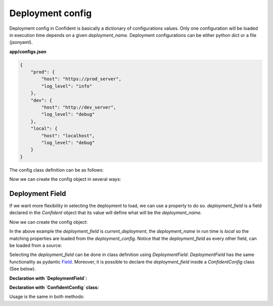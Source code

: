 .. _deployment_config:

Deployment config
=================

Deployment config in Confident is basically a dictionary of configurations values.
Only one configuration will be loaded in execution time depends on a given `deployment_name`.
Deployment configurations can be either python dict or a file (json\yaml).

.. code-block:: python
    :linenos:

    multi_configs = {
                    'prod': {
                        'host': 'https://prod_server',
                        'log_level': 'info'
                    },
                    'dev': {
                        'host': 'http://dev_server',
                        'log_level': 'debug'
                    },
                    'local': {
                        'host': 'localhost',
                        'log_level': 'debug'
                    },
    }


**app/configs.json**

.. code-block:: console

    {
        "prod": {
            "host": "https://prod_server",
            "log_level": "info"
        },
        "dev": {
            "host": "http://dev_server",
            "log_level": "debug"
        },
        "local": {
            "host": "localhost",
            "log_level": "debug"
        }
    }

The config class definition can be as follows:

.. code-block:: python
    :linenos:

    from confident import Confident

    class MainConfig(Confident):
        host: str
        port: int = 5000
        log_level: str = 'error'

Now we can create the config object in several ways:

.. code-block:: python
    :linenos:

    # Using python dict:
    config_a = MainConfig(deployment_name='local', deployments=multi_configs)
    print(config_a)
    #> host='localhost' port=5000 log_level='debug'

    # Same, but from a file path:
    config_b = MainConfig(deployment_name='local', deployments='app/configs.json')
    print(config_b)
    #> host='localhost' port=5000 log_level='debug'


Deployment Field
----------------
If we want more flexibility in selecting the deployment to load, we can use a property to do so.
`deployment_field` is a field declared in the `Confident` object that its value will define what will be the `deployment_name`.

.. code-block:: python
    :linenos:

    from confident import Confident

    class MainConfig(Confident):
        current_deployment: str = 'local'  # <-- This will be our `deployment_field`.
        host: str
        port: int = 5000
        log_level: str = 'error'


Now we can create the config object:

.. code-block:: python
    :linenos:

    config_a = MainConfig(deployment_field='current_deployment', deployments=multi_configs)
    print(config_a)
    #> current_deployment='local' host='localhost' port=5000 log_level='debug'


In the above example the `deployment_field` is `current_deployment`,
the `deployment_name` in run time is `local` so the matching properties are loaded from the `deployment_config`.
Notice that the `deployment_field` as every other field, can be loaded from a source:

.. code-block:: python
    :linenos:

    os.environ['current_deployment'] = 'dev'  # Setting the field as an environment variable.
    config_c = MainConfig(deployment_field='current_deployment', deployments='app/configs.json')
    print(config_c)
    #> current_deployment='dev' host='http://dev_server' port=5000 log_level='debug'


Selecting the `deployment_field` can be done in class definition using `DeploymentField`.
`DeploymentField` has the same functionality as pydantic `Field <https://pydantic-docs.helpmanual.io/usage/schema/#field-customization>`_.
Moreover, it is possible to declare the `deployment_field` inside a `ConfidentConfig` class (See below).

**Declaration with `DeploymentField`:**

.. code-block:: python
    :linenos:

    from confident import Confident, DeploymentField

    class MainConfig(Confident):
        deployment: str = DeploymentField('local')  # <-- This will be our `deployment_field`.
        host: str
        port: int = 5000
        log_level: str = 'error'


**Declaration with `ConfidentConfig` class:**

.. code-block:: python
    :linenos:

    from confident import Confident

    class MainConfig(Confident):
        deployment: str = 'local'
        host: str
        port: int = 5000
        log_level: str = 'error'

        class ConfidentConfig:
            deployment_field = 'deployment'  # <-- Marking `deployment` as our `deployment_field`.


Usage is the same in both methods:

.. code-block:: python
    :linenos:

    import os

    os.environ['deployment'] = 'prod'

    config = MainConfig(deployments='app/configs.json')  # <-- No need to mention the `deployment_field`.
    print(config)
    #> deployment='prod' host='https://prod_server' port=5000 log_level='info'
